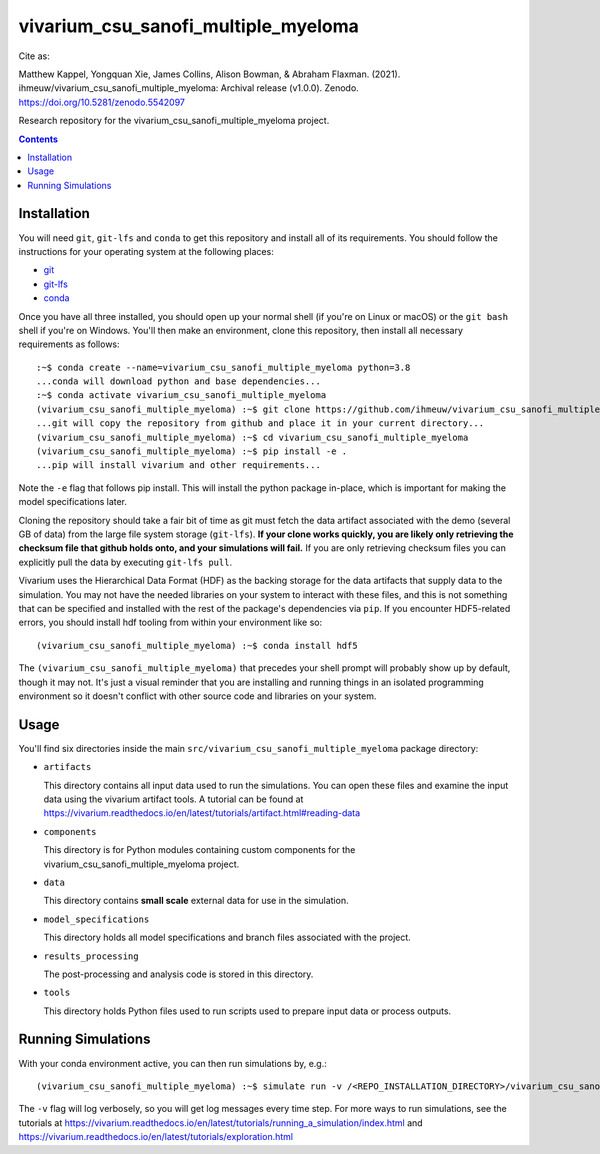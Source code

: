 ===============================
vivarium_csu_sanofi_multiple_myeloma
===============================

.. image:: https://zenodo.org/badge/DOI/10.5281/zenodo.5542097.svg
   :target: https://doi.org/10.5281/zenodo.5542097

Cite as:

Matthew Kappel, Yongquan Xie, James Collins, Alison Bowman, & Abraham Flaxman. (2021). ihmeuw/vivarium_csu_sanofi_multiple_myeloma: Archival release (v1.0.0). Zenodo. https://doi.org/10.5281/zenodo.5542097

Research repository for the vivarium_csu_sanofi_multiple_myeloma project.

.. contents::
   :depth: 1

Installation
------------

You will need ``git``, ``git-lfs`` and ``conda`` to get this repository
and install all of its requirements.  You should follow the instructions for
your operating system at the following places:

- `git <https://git-scm.com/downloads>`_
- `git-lfs <https://git-lfs.github.com/>`_
- `conda <https://docs.conda.io/en/latest/miniconda.html>`_

Once you have all three installed, you should open up your normal shell
(if you're on Linux or macOS) or the ``git bash`` shell if you're on Windows.
You'll then make an environment, clone this repository, then install
all necessary requirements as follows::

  :~$ conda create --name=vivarium_csu_sanofi_multiple_myeloma python=3.8
  ...conda will download python and base dependencies...
  :~$ conda activate vivarium_csu_sanofi_multiple_myeloma
  (vivarium_csu_sanofi_multiple_myeloma) :~$ git clone https://github.com/ihmeuw/vivarium_csu_sanofi_multiple_myeloma.git
  ...git will copy the repository from github and place it in your current directory...
  (vivarium_csu_sanofi_multiple_myeloma) :~$ cd vivarium_csu_sanofi_multiple_myeloma
  (vivarium_csu_sanofi_multiple_myeloma) :~$ pip install -e .
  ...pip will install vivarium and other requirements...


Note the ``-e`` flag that follows pip install. This will install the python
package in-place, which is important for making the model specifications later.

Cloning the repository should take a fair bit of time as git must fetch
the data artifact associated with the demo (several GB of data) from the
large file system storage (``git-lfs``). **If your clone works quickly,
you are likely only retrieving the checksum file that github holds onto,
and your simulations will fail.** If you are only retrieving checksum
files you can explicitly pull the data by executing ``git-lfs pull``.

Vivarium uses the Hierarchical Data Format (HDF) as the backing storage
for the data artifacts that supply data to the simulation. You may not have
the needed libraries on your system to interact with these files, and this is
not something that can be specified and installed with the rest of the package's
dependencies via ``pip``. If you encounter HDF5-related errors, you should
install hdf tooling from within your environment like so::

  (vivarium_csu_sanofi_multiple_myeloma) :~$ conda install hdf5

The ``(vivarium_csu_sanofi_multiple_myeloma)`` that precedes your shell prompt will probably show
up by default, though it may not.  It's just a visual reminder that you
are installing and running things in an isolated programming environment
so it doesn't conflict with other source code and libraries on your
system.


Usage
-----

You'll find six directories inside the main
``src/vivarium_csu_sanofi_multiple_myeloma`` package directory:

- ``artifacts``

  This directory contains all input data used to run the simulations.
  You can open these files and examine the input data using the vivarium
  artifact tools.  A tutorial can be found at https://vivarium.readthedocs.io/en/latest/tutorials/artifact.html#reading-data

- ``components``

  This directory is for Python modules containing custom components for
  the vivarium_csu_sanofi_multiple_myeloma project.

- ``data``

  This directory contains  **small scale** external data for use in the simulation.

- ``model_specifications``

  This directory holds all model specifications and branch files
  associated with the project.

- ``results_processing``

  The post-processing and analysis code is stored in this directory.

- ``tools``

  This directory holds Python files used to run scripts used to prepare input data or process outputs.


Running Simulations
-------------------

With your conda environment active, you can then run simulations by, e.g.::

   (vivarium_csu_sanofi_multiple_myeloma) :~$ simulate run -v /<REPO_INSTALLATION_DIRECTORY>/vivarium_csu_sanofi_multiple_myeloma/src/vivarium_csu_sanofi_multiple_myeloma/model_specifications/united_states_of_america.yaml

The ``-v`` flag will log verbosely, so you will get log messages every time
step. For more ways to run simulations, see the tutorials at
https://vivarium.readthedocs.io/en/latest/tutorials/running_a_simulation/index.html
and https://vivarium.readthedocs.io/en/latest/tutorials/exploration.html

